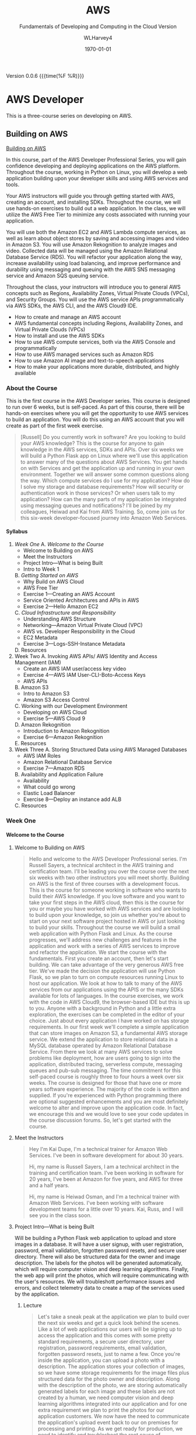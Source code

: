 # -*- mode: org; fill-column: 79; -*-

#+TITLE: AWS
#+SUBTITLE: Fundamentals of Developing and Computing in the Cloud
#+SUBTITLE: Version
#+AUTHOR: WLHarvey4
#+SUBAUTHOR: AWS
#+DATE: \today

#+MACRO: version 0.0.6
#+MACRO: modification <2018-12-15 Sat 18:30>
#+OPTIONS: H:4
#+TEXINFO_FILENAME:aws.info
#+TEXINFO_CLASS: info
#+TEXINFO_HEADER:
#+TEXINFO_POST_HEADER:
#+TEXINFO_DIR_CATEGORY: AWS
#+TEXINFO_DIR_TITLE: Computing with AWS
#+TEXINFO_DIR_DESC: Courses from Coursera and edX
#+TEXINFO_PRINTED_TITLE: Computing with AWS

#+LATEX_CLASS: article
#+LATEX_CLASS_OPTIONS:
#+LATEX_HEADER:
#+LATEX_HEADER_EXTRA:
#+DESCRIPTION:
#+KEYWORDS:
#+SUBTITLE:
#+LATEX_COMPILER: pdflatex

Version {{{version}}} {{{time(%F %R)}}}

* AWS Developer
  This is a three-course series on developing on AWS.
** Building on AWS
[[https://www.edx.org/course/aws-developer-building-on-aws][Building on AWS]]

In this course, part of the AWS Developer Professional Series, you
will gain confidence developing and deploying applications on the AWS
platform. Throughout the course, working in Python on Linux, you will
develop a web application building upon your developer skills and
using AWS services and tools.

Your AWS instructors will guide you through getting started with AWS,
creating an account, and installing SDKs. Throughout the course, we
will use hands-on exercises to build out a web application. In the
class, we will utilize the AWS Free Tier to minimize any costs
associated with running your application.

You will use both the Amazon EC2 and AWS Lambda compute services, as
well as learn about object stores by saving and accessing images and
video in Amazon S3. You will use Amazon Rekognition to analyze images
and video. Collected data will be managed using the Amazon Relational
Database Service (RDS). You will refactor your application along the
way, increase availability using load balancing, and improve
performance and durability using messaging and queuing with the AWS
SNS messaging service and Amazon SQS queuing service.

Throughout the class, your instructors will introduce you to general
AWS concepts such as Regions, Availability Zones, Virtual Private
Clouds (VPCs), and Security Groups. You will use the AWS service APIs
programmatically via AWS SDKs, the AWS CLI, and the AWS Cloud9 IDE.

 - How to create and manage an AWS account
 - AWS fundamental concepts including Regions, Availability Zones, and
   Virtual Private Clouds (VPCs)
 - How to install and use the AWS SDKs
 - How to use AWS compute services, both via the AWS Console and
   programmatically
 - How to use AWS managed services such as Amazon RDS
 - How to use Amazon AI image and text-to-speech applications
 - How to make your applications more durable, distributed, and highly
   available

*** About the Course
This is the first course in the AWS Developer series.  This course is
designed to run over 6 weeks, but is self-paced.  As part of this
course, there will be hands-on exercises where you will get the
opportunity to use AWS services to build an application.  You will do
this using an AWS account that you will create as part of the first
week exercise.

#+BEGIN_QUOTE
[Russell] Do you currently work in software?
Are you looking to build your AWS knowledge?
This is the course for anyone to gain knowledge
in the AWS services, SDKs and APIs.
Over six weeks we will build a Python Flask app on Linux
where we'll use this application
to answer many of the questions about AWS Services.
You get hands on with Services
and get the application up and running
in your own environment.
Together we will answer some common questions along the way.
Which compute services do I use
for my application?
How do I solve my storage and database requirements?
How will security or authentication work
in those services?
Or when users talk to my application?
How can the many parts of my application
be integrated using messaging queues and notifications?
I'll be joined by my colleagues, Heiwad and Kai
from AWS Training.
So, come join us for this six-week developer-focused journey
into Amazon Web Services.
#+END_QUOTE
**** Syllabus
     1. [[Week One][Week One]]
        A. [[Welcome to the Course][Welcome to the Course]]
           - Welcome to Building on AWS
           - Meet the Instructors
           - Project Intro---What is being Built
           - Intro to Week 1
        B. [[Getting Started on AWS][Getting Started on AWS]]
           - Why Build on AWS Cloud
           - AWS Free Tier
           - Exercise 1---Creating an AWS Account
           - Service Oriented Architectures and APIs in AWS
           - Exercise 2---Hello Amazon EC2
        C. [[Cloud Infrastructure and Responsibility][Cloud Infrastructure and Responsibility]]
           - Understanding AWS Structure
           - Networking---Amazon Virtual Private Cloud (VPC)
           - AWS vs. Developer Responsibility in the Cloud
           - EC2 Metadata
           - Exercise 3---Logs-SSH-Instance Metadata
        D. Resources
     2. Week Two
        A. Invoking AWS APIs/ AWS Identity and Access Management (IAM)
           - Create an AWS IAM user/access key video
           - Exercise 4---AWS IAM User-CLI-Boto-Access Keys
           - AWS APIs
        B. Amazon S3
           - Intro to Amazon S3
           - Amazon S3 Access Control
        C. Working with our Development Environment
           - Developing on AWS Cloud
           - Exercise 5---AWS Cloud 9
        D. Amazon Rekognition
           - Introduction to Amazon Rekognition
           - Exercise 6---Amazon Rekognition
        E. Resources
     3. Week Three
        A. Storing Structured Data using AWS Managed Databases
           - AWS IAM Roles
           - Amazon Relational Database Service
           - Exercise 7---Amazon RDS
        B. Availability and Application Failure
           - Availability
           - What could go wrong
           - Elastic Load Balancer
           - Exercise 8---Deploy an instance add ALB
        C. Resources

*** Week One

**** Welcome to the Course

***** Welcome to Building on AWS

  #+BEGIN_QUOTE
  Hello and welcome
  to the AWS Developer Professional series.
  I'm Russell Sayers, a technical architect
  in the AWS training and certification team.
  I'll be leading you over the course
  over the next six weeks
  with two other instructors
  you will meet shortly.
  Building on AWS is the first of three courses
  with a development focus.
  This is the course for someone working in software
  who wants to build their AWS knowledge.
  If you love software
  and you want to take your first steps
  in the AWS cloud, then this is the course for you
  or maybe you have worked with AWS services
  and are looking to build upon your knowledge,
  so join us whether you're about to start
  on your next software project
  hosted in AWS or just looking
  to build your skills.
  Throughout the course we will build a small web application
  with Python Flask and Linux.
  As the course progresses,
  we'll address new challenges
  and features in the application
  and work with a series of AWS services
  to improve and refactor the application.
  We start the course with the fundamentals.
  First you create an account,
  then let's start building.
  We can take advantage of the very generous AWS free tier.
  We've made the decision the application
  will use Python Flask,
  so we plan to turn on compute resources
  running Linux to host our application.
  We look at how to talk to many of the AWS services
  from our applications using the APIS
  or the many SDKs available
  for lots of languages.
  In the course exercises,
  we work with the code in AWS Cloud9,
  the browser-based IDE
  but this is up to you.
  Anyone with a background in Python
  and a little extra exploration,
  the exercises can be completed
  in the editor of your choice.
  Just about every application I have worked on
  has storage requirements.
  In our first week we'll complete
  a simple application
  that can store images on Amazon S3,
  a fundamental AWS storage service.
  We extend the application
  to store relational data
  in a MySQL database
  operated by Amazon Relational Database Service.
  From there we look at many AWS services
  to solve problems like deployment,
  how are users going to sign into the application,
  distributed tracing,
  serverless compute, messaging queues
  and pub-sub messaging.
  The time commitment
  for this self-paced course is roughly three to four hours
  a week over six weeks.
  The course is designed for those
  that have one or more years software experience.
  The majority of the code
  is written and supplied.
  If you're experienced with Python programming
  there are optional suggested enhancements
  and you are most definitely welcome
  to alter and improve upon the application code.
  In fact, we encourage this
  and we would love to see your code updates
  in the course discussion forums.
  So, let's get started with the course.
  #+END_QUOTE

***** Meet the Instructors

  #+BEGIN_QUOTE
  Hey I'm Kai Dupe,
  I'm a technical trainer for Amazon Web Services.
  I've been in software development for about 30 years.

  Hi, my name is Russell Sayers, I am a technical architect
  in the training and certification team.
  I've been working in software for 20 years,
  I've been at Amazon for five years,
  and AWS for three and a half years.

  Hi, my name is Heiwad Osman,
  and I'm a technical trainer with Amazon Web Services.
  I've been working with software development teams
  for a little over 10 years.
  Kai, Russ, and I will see you in the class soon.
  #+END_QUOTE

***** Project Intro---What is being Built

Will be building a Python Flask web application to upload and store
images in a database.  It will have a user signup, with user
registration, password, email validation, forgotten password resets,
and secure user directory.  There will also be structured data for the
owner and image description.  The labels for the photos will be
generated automatically, which will require computer vision and deep
learning algorithms.  Finally, the web app will print the photos,
which will require communicating with the user's resources.  We will
troubleshott performance issues and errors, and collect telemetry data
to create a map of the services used by the application.

****** Lecture
 #+BEGIN_QUOTE
 Let's take a sneak peak at the application
 we plan to build over the next six weeks
 and get a quick look behind the scenes.
 Like a lot of web applications
 our users will be signing up
 to access the application
 and this comes with some pretty standard requirements,
 a secure user directory, user registration,
 password requirements, email validation,
 forgotten password resets,
 just to name a few.
 Once you're inside the application,
 you can upload a photo with a description.
 The application stores your collection of images,
 so we have some storage requirements
 for the image files
 plus structured data for the photo owner and description.
 Along with the description of the photo,
 we are storing automatically generated labels for each image
 and these labels are not created by a human,
 we need computer vision and deep learning algorithms
 integrated into our application
 and for one extra requirement
 we plan to print the photos for our application customers.
 We now have the need to communicate
 the application's upload event
 back to our on premises for processing and printing.
 As we get ready for production,
 we need to identify and troubleshoot
 the root cause of performance issues and errors.
 Let's collect this telemetry data
 from a sampling of application requests
 and we can use this to build a map of the services
 used by the application
 to take latency and identify any errors.
 Now we can jump into the application.
 I have a build ready to go on my laptop here.
 This is the front page.
 I can click through to the log in
 and from the log in screen
 I also have the ability to sign up for the application.
 I have already signed up,
 so I can jump back and sign in.
 Once I'm signed in,
 there's access to the My Photos
 which is the place where I can upload the photos.
 I can also access that from my phone,
 so let's try that from my phone.
 I'm going to take a selfie here in the studio,
 so let's take a photo,
 flip the camera around for the selfie mode
 and pose,
 snap and upload.
 That's being uploaded
 and on my left here
 is a screen representing our on-premises processing.
 Remember, the event of the upload
 is being communicated back to our on premises
 being represented by our Raspberry pi here
 and we now have our application
 where we need it for processing
 and back to the laptop,
 if I reload the My Photos screen,
 we can see exactly the photo I just took
 and we can also see some labels
 that were attached by that deep learning algorithm.
 It's telling me that I'm a human,
 I'm a people, I'm a person,
 I have glasses, that sounds good to me.
 So, that's a very, very quick introduction
 to the app that we will be building
 over the next six weeks through this course.
 #+END_QUOTE

***** Intro to Week 1

***** Objectives for Week One
#+BEGIN_QUOTE
[Instructor] At the end of week one,
we will have turned on an EC2 instance.
This instance is where we have our Linux operating system
and that's where we will be hosting our application.
There's a few other icons on here
and we will come back to those in the following weeks.
So let's get started building.
#+END_QUOTE

***** Lecture for Intro to Week One
#+BEGIN_QUOTE
- Welcome to week one.
Week one is let's get you started.
We want to get you up and running in the AWS Cloud.
You will first create an account
and learn about the AWS free tier.
With the free tier, there is both 12 month free
and always free usage on a lot of our services.
Week one is focused on infrastructure concepts,
defining where things live in the AWS Cloud.
Some of these concepts might already be familiar
from your current work.
We can see how the same concepts apply in AWS.
This is the week where we get our first look at Amazon EC2,
our web service to provide secure,
re-sizable compute capacity.
The application we're building through the course
will need a place to run the Linux operating system.
With EC2, we can create the virtual instance
where this will run.
We will also learn about the metadata security
and networking features available to EC2.
Once we have our Linux instance running,
we can perform some remote administration.
We do this by using SSH to connect to our instance.
So without further ado, let's get started.
#+END_QUOTE

**** Getting Started on AWS

**** Cloud Infrastructure and Responsibility
*** Week Two
*** Week Three

** Deploying on AWS
[[https://www.edx.org/course/aws-developer-deploying-on-aws][Deploying on AWS]]
Get hands-on training from AWS staff to deploy applications on the AWS
platform.

In this course, part of the AWS Developer Professional Series, you
will learn how to use DevOps methodologies and tools. You will build
and test your application using AWS Cloud9, and deploy to your
cloud-based infrastructure with AWS Elastic Beanstalk. You will create
a continuous integration/continous delivery (CI/CD) pipeline using AWS
CodeBuild, AWS CodeCommit, and AWS CodePipeline.

You will monitor your application and deployment using Amazon
Cloudwatch, and create dashboards using Amazon Elasticsearch and
Kibana to gather and catalog performance metrics.

This course will have a significant hands-on component. Throughout the
class, you will perform exercises using the AWS services covered. The
exercises will utilize the AWS Free Tier to minimize any costs
associated with running your application.

 - How to use AWS developer tools including AWS Elastic Beanstalk, AWS
   CloudFormation, AWS CodeBuild, AWS CodeDeploy, and AWS
   CodePipeline.
 - How to use AWS tools to monitor your development and production
   environments. How to monitor application performance using AWS
   tools including Amazon CloudWatch and Amazon Elasticsearch
 - How to automate the development/staging/production process

** Optimizing on AWS
[[https://www.edx.org/course/aws-developer-optimizing-on-aws][Optimizing on AWS]]
This course, part of the AWS Developer Professional Series, will focus
on what you need to know to help you optimize your applications and
optimize how you work in AWS.

You will look at ways to improve utilization by using containers with
the Amazon Elastic Container Service (Amazon ECS), caching services
such as Amazon CloudFront and Amazon ElastiCache, and monitoring tools
such as Amazon CloudWatch. You will look at serverless architectures
using Amazon DynamoDB, Amazon API Gateway and, AWS Lambda. You will
explore the AWS Command Line Interface (CLI), AWS Identity and Access
Management (IAM) and learn how to use the AWS Key Management Service
(KMS). You will finish off the class with a deep dive into AWS
CloudFormation and a capstone exercise where you will debug a
CloudFormation template.

This course will have a significant hands-on component. Throughout the
class, you will perform exercises using the AWS services covered. The
exercises will utilize the AWS Free Tier to minimize any costs
associated with running your application.

 - How to use AWS Container Services
 - How to improve application performance through techniques such as
   caching
 - How to optimize your applications by using serverless technologies
   and autoscaling.
 - How to use content distribution to improve the end-user experience
 - How to use the AWS Command Line Interface (CLI)
 - How to encrypt data at rest and in transit using the AWS Key
   Management Service

* AWS Fundamentals --- Going Cloud-Native
   This course will introduce you to Amazon Web Services (AWS) core services
   and infrastructure. Through demonstrations you'll learn how to use and
   configure AWS services to deploy and host a cloud-native application.

   [[https://www.coursera.org/learn/aws-fundamentals-going-cloud-native/home/welcome][Click Here]] to go to course on Coursera.

** About
   Early in the course, your AWS instructors will discuss how the AWS cloud
   infrastructure is built, walk you through Amazon Elastic Compute Cloud
   (Amazon EC2) and Amazon Lightsail compute services. They'll also introduce
   you to networking on AWS, including how to set up Amazon Virtual Public
   Cloud (VPC) and different cloud storage options, including Amazon Elastic
   Block Storage (EBS), Amazon Simple Storage Service (S3) and Amazon Elastic
   File Service (EFS). Later in the course you'll learn about AWS Database
   services, such as Amazon Relational Database Service (RDS) and Amazon
   DynomoDB. Your instructors will also walk you through how to monitor and
   scale you application on AWS using Amazon CloudWatch and Amazon EC2 Elastic
   Load Balancing (ELB) and Auto Scaling. Lastly, you'll learn about security
   on AWS, as well as how to manage costs when using the AWS cloud platform.

   In this course, you won't be required to complete hands-on exercises, but we
   strongly suggest you take advantage of the AWS Free Tier to follow along as
   the instructors demonstrate the AWS services. Class forums will also allow
   you to ask questions and interact with AWS training instructors. After
   completing this course, you'll have the basic fundamentals to get started on
   AWS.

   This course has been developed by AWS, and is delivered by AWS technical
   instructors who teach cloud computing courses around the globe.

*** What You Will Learn
    + Learn AWS fundamental concepts including Regions, Availability Zones, and
      Virtual Private Clouds (VPCs)
    + How to make an applications durable, distributed, and highly available
    + Learn how to use AWS compute, storage, database, and security services
      via the AWS Console
*** Skils You Will Gain
    + Cloud Computing Security
    + AWS Cloud
    + Cloud Storage
    + Cloud Networking
    + Cloud Computing
** Syllabus
*** Week 1 --- Introduction • Infrastructure • Compute
**** Videos
     + Welcome to AWS Fundamentals: Going Cloud-Native2m
     + Meet the Instructors1m
     + AWS Overview4m
     + AWS Infrastructure Part 15m
     + AWS Infrastructure Part 22m
     + What is our Sample App?2m
     + Introduction to Compute Services on AWS3m
     + Amazon Elastic Compute Cloud (EC2)3m
     + Creating a (Web Server) Using Amazon EC26m
     + Introduction to Amazon Lightsail1m
     + Amazon Lightsail Demonstration2m
**** Readings
     + Course Welcome Notes5m
     + AWS Overview Notes10m
     + AWS Infrastructure Notes5m
     + Compute Services Notes10m
     + Amazon EC2 Notes10m
     + Amazon Lightsail Notes10m
*** Week 2 --- Networking and Storage on AWS
**** Videos
     + Introduction to Module 2: Networking and Storage52s
     + Amazon Virtual Private Cloud (VPC) Part 110m
     + Amazon Virtual Private Cloud (VPC) Part 212m
     + Introduction to Storage on AWS2m
     + Amazon Elastic Block Store (Amazon EBS)3m
     + Amazon Simple Storage Service (Amazon S3)3m
     + Amazon S3 Demonstration3m
     + Amazon Elastic File System (Amazon EFS)1m
**** Readings
     + Networking on AWS Notes30m
     + Amazon EBS Notes15m
     + Amazon S3 Notes15m
     + Amazon EFS Notes10m
*** Week 3 --- Databases on AWS
**** Videos
     + Introduction to Module 3: Databases1m
     + BYODB vs Amazon RDS2m
     + Amazon RDS in Detail6m
     + Amazon DynamoDB2m
     + Amazon DynamoDB Demonstration3m
**** Readings
     + Amazon RDS Notes15m
     + Amazon DynamoDB Notes15m
*** Week 4 --- Monitoring and Scaling
**** Videos
     + Introduction to Module 4: Monitoring and Scaling Our Application1m
     + Monitoring and Amazon CloudWatch4m
     + Load Balancing2m
     + Auto Scaling11m
**** Readings
     + Monitoring and Amazon CloudWatch Notes20m
     + Amazon EC2 Elastic Load Balancing Notes15m
     + Amazon EC2 Auto Scaling Notes15m
*** Week 5 --- Security • Cost Management • Course Conclusions
**** Videos
     + Introduction to Module 5: Security and Cost Management1m
     + Security in AWS4m
     + Cost Management in AWS4m
     + Course Wrap Up1m
**** Readings
     + Security in AWS Notes15m
     + Cost Management on AWS Notes15m
     + For More Information10m
** Modules
*** Week 1 --- Introduction • Infrastructure • Compute
In this Module, you will be introduced to the course and learn about AWS
services, infrastructure, and compute services.

 + Learning Objective
   - Describe AWS Regions and Avalibility Zones
   - Describe how to use Amazon EC2
   - Explain what is Amazon LightSail

**** Introduction

***** Welcome [Transcript]
      [[file:aws_fundamentals/week1-lec01-welcome.txt][Welcome]] [[file:aws_fundamentals/week1-lec01-welcome.pdf][PDF]]

***** Welcome
      Throughout this class, there will be additional optional and required
      reading, and other resources. Required readings and resources will be
      marked as such in the resource section that follows each section.

      There is no hands-on requirement to complete this course.

      That said, the best way to learn is to do.

      While this class doesn't have any specific hands-on assignments that are
      associated with it, we strongly suggest that you take advantage of the
      [[https://aws.amazon.com/free/?awsf.Free%2520Tier%2520Types=categories%2523featured][AWS Free Tier]] to explore Amazon Web Services (AWS). As we dive into each
      of the services covered in this class, there will be links to
      documentation where you can find example applications and code samples
      that you can try.

      Be aware that the sample application that's described in this class is
      designed to describe concepts. We do not provide the code behind the
      application and we will not cover in detail every facet of the
      application.

**** Infrastructure

***** What Is Cloud Computing
:CI:
#+CINDEX: cloud computing
:END:
      Cloud computing is the on-demand delivery of compute power, database
      storage, applications, and other IT resources through a cloud services
      platform via the internet with pay-as-you-go pricing.

      Additional information is available at: https://aws.amazon.com/what-is-cloud-computing/.

****** Six Advantages and Benefits of Cloud Computing
       + Trade capital expenses for variable expense
       + Benefit from massive economies of scale
       + Stop guessing capacity
       + Increase speed and agility
       + Stop spending money on running and maintaining data centers
       + Go global in minutes

****** Deployment Methods
:CI:
#+CINDEX: deployment
:END:
       There is a range of deployment models, from all on-premises to fully
       deployed in the cloud. Many users begin with a new project in the cloud,
       and they might integrate some on-premises applications with these new
       projects in a hybrid architecture. They might decide to keep some legacy
       systems on-premises. Over time, they might migrate more and more of
       their infrastructure to the cloud, and they might eventually reach an
       all-in-the-cloud deployment.

       Details can be found at: https://aws.amazon.com/types-of-cloud-computing/.

****** Products and Services
:CI:
#+CINDEX: cloud services
#+CINDEX: cloud products
#+CINDEX: compute
#+CINDEX: storage
#+CINDEX: database
#+CINDEX: analytics
#+CINDEX: networking
:END:
       AWS offers a broad set of global cloud-based products, including
       compute, storage, databases, analytics, networking, mobile, developer
       tools, management tools, Internet of Things (IoT), security, and
       enterprise applications.

       Details can be found at: https://aws.amazon.com/products/.

****** AWS Partner Network --- APN
       APN Partners are focused on your success, and they help customers take
       full advantage of all the business benefits that AWS has to offer.

       More details about accessing the AWS Partner Network--or becoming an AWS
       Partner--can be found at: https://aws.amazon.com/partners/.

****** AWS Marketplace
       The AWS Marketplace is a digital catalog with thousands of software
       listings from independent software vendors, where you can find, test,
       buy, and deploy software to run on AWS.

       These offerings can range from simple web server applications to
       security, networking business intelligence, databases, DevOps, and
       media. Many of these applications offer pay-as-you-go or Bring Your Own
       License (BYOL) models.

       Details on the AWS Marketplace can be found at:
       https://aws.amazon.com/marketplace.

***** AWS Infrastructure
      The AWS Cloud infrastructure is built around Regions and Availability
      Zones. AWS Regions provide multiple, physically separated, and isolated
      Availability Zones that are connected with low latency, high throughput,
      and highly redundant networking.

      As of the time of publication, the AWS Cloud spans 55 Availability Zones
      within 18 geographic Regions and 1 Local Region around the world. There
      are announced plans for 15 more Availability Zones and five more Regions
      in Bahrain, Hong Kong SAR, Sweden, and South Africa; and a second AWS
      GovCloud Region in the US.

      There is a Local Region in Osaka, Japan (Osaka-Local). An AWS Local
      Region is a single data center that is designed to complement an existing
      AWS Region. It is available to select AWS customers who request
      access. Customers who want to use the Asia Pacific (Osaka) Local Region
      should speak with their sales representative. Like all AWS Regions, AWS
      Local Regions are completely isolated from other AWS Regions.

      [[https://aws.amazon.com/about-aws/global-infrastructure/][Click here]] for the most current information.

      Each AWS Region has multiple, isolated locations that are known as
      Availability Zones. Amazon Relational Database Service (Amazon RDS)
      provides you with the ability to place resources (such as instances) and
      data in multiple locations. Resources aren't replicated across AWS
      Regions unless you do so specifically.

      Detailed information about Availability Zones can be found [[https://docs.aws.amazon.com/AmazonRDS/latest/UserGuide/Concepts.RegionsAndAvailabilityZones.html][here]].

**** Compute

***** Compute Services Notes

      Building and running your application starts with compute, whether you
      are building enterprise, cloud-native, or mobile applications; or running
      massive clusters to sequence the human genome.

      AWS offers a comprehensive portfolio of compute services that allow you
      to develop, deploy, run, and scale your applications and workloads in the
      world’s most powerful, secure, and innovative compute cloud.

      Details about the full range of AWS compute services can be found here .

      Later in this module, you will learn about both Amazon Elastic Compute
      Cloud (Amazon EC2) and Amazon Lightsail. See those sections for more
      details.

      Both serverless computing and container services are beyond the scope of
      this class. We will cover these topics in subsequent courses, but the
      following descriptions provide an introduction to some of the key
      services for serverless computing and containers.

****** AWS Lambda

       AWS Lambda lets you run code without provisioning or managing
       servers. You pay only for the compute time you consume--there is no
       charge when your code isn't running. Additional information about Lambda
       can be found at: https://aws.amazon.com/lambda

****** AWS Container Services

       Amazon Elastic Container Service (Amazon ECS) is a highly scalable,
       high-performance container orchestration service that supports Docker
       containers. It allows you to run and scale containerized applications on
       AWS. You can find more details at: https://aws.amazon.com/ecs/

       Amazon Elastic Container Service for Kubernetes (Amazon EKS) makes it
       straightforward to deploy, manage, and scale containerized applications
       that use Kubernetes on AWS. Details can be found at:
       https://aws.amazon.com/eks/

       AWS Fargate is a compute engine for Amazon ECS and Amazon EKS that
       allows you to run containers without having to manage servers or
       clusters. You can find more information at:
       https://aws.amazon.com/fargate/

       Note that before you use any of these services, you should check whether
       they are eligible for the AWS Free Tier: https://aws.amazon.com/free


***** Amazon EC2 Notes

      Amazon Elastic Compute Cloud (Amazon EC2) is a web service that provides
      secure and resizable compute capacity in the cloud. It's designed to make
      web-scale cloud computing easier for developers.

      Amazon EC2 presents a true virtual computing environment, and it allows
      you to use web service interfaces to launch instances with a variety of
      operating systems, load them with your custom application environment,
      manage your network’s access permissions, and run your image by using as
      many or few systems as you want.

      Details on the features and cost of Amazon EC2 are available at:
      https://aws.amazon.com/ec2/

****** Amazon EC2 instance types

       Amazon EC2 provides a wide selection of instance types that are optimized
       to fit different use cases. Instance types comprise varying combinations
       of CPU, memory, storage, and networking capacity. They give you the
       flexibility to choose the appropriate mix of resources for your
       applications. Each instance type includes one or more instance sizes,
       which allows you to scale your resources to the requirements of your
       target workload. Current details about available instance types are
       available at: https://aws.amazon.com/ec2/instance-types/

***** Amazon Lightsail Notes

      Amazon Lightsail is the easiest way to get started with AWS for
      developers, small businesses, students, and other users who need a simple
      virtual private server (VPS) solution. Lightsail provides developers
      compute, storage, and networking capacity, and it also provides
      capabilities to deploy and manage websites and web applications in the
      cloud. Lightsail includes everything you need to launch your project
      quickly--a virtual machine, solid state drive (SSD)-based storage, data
      transfer, Domain Name System (DNS) management, and a static IP--for a
      low, predictable monthly price.

      A more detailed introduction from AWS re:Invent 2017 is available here:
      https://www.youtube.com/watch?v=29_LqYnomdg. Note that pricing has
      changed (decreased) since this video was created. Specific details are on
      the Lightsail web page.

      Details on Lightsail and the 30 day trial are available at:
      https://aws.amazon.com/lightsail/

      Lightsail pricing can be found here:
      https://aws.amazon.com/lightsail/pricing

*** Week 2 --- Networking and Storage on AWS
    In this Module you will learn about Networking and Storage on AWS.

     + Learning Objectives
       - Describe Networking on AWS
       - Differentiate between Object and Block Storage
       - Describe the different use cases for Amazon S3, Amazon EBS, Amazon EFS

*** Week 3 --- Databases on AWS
    In this module we will discuss Database Services on AWS.

    + Learning Objectives
      - Define database options on AWS
      - Distinguish between Bring your own and managed database solutions on
        AWS
      - Distinguish between SQL and NoSQL solutions on AWS
      - Define Amazon RDS
      - Define Amazon DynamoDB

*** Week 4 --- Monitoring and Scaling
    In this module, we will look at monitoring and scaling your application on
    AWS.

    + Learning Objectives
      - Define Monitoring your AWS environment with Amazon CloudWatch
      - Define load balancing and scaling on AWS

*** Week 5 --- Security • Cost Management • Course Conclusion
    In this module, we will look at security and cost management on AWS.

    + Learning Objectives
      - Describe the AWS Shared Security Model
      - Interpret the output of the AWS Cost Explorer and Trusted Advisor tools

* Index
  :PROPERTIES:
  :index:    cp
  :END:

